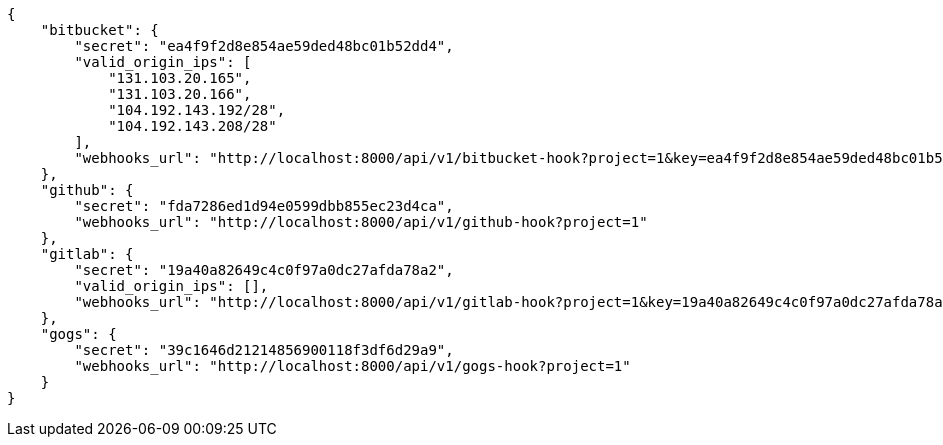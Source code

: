 [source,json]
----
{
    "bitbucket": {
        "secret": "ea4f9f2d8e854ae59ded48bc01b52dd4",
        "valid_origin_ips": [
            "131.103.20.165",
            "131.103.20.166",
            "104.192.143.192/28",
            "104.192.143.208/28"
        ],
        "webhooks_url": "http://localhost:8000/api/v1/bitbucket-hook?project=1&key=ea4f9f2d8e854ae59ded48bc01b52dd4"
    },
    "github": {
        "secret": "fda7286ed1d94e0599dbb855ec23d4ca",
        "webhooks_url": "http://localhost:8000/api/v1/github-hook?project=1"
    },
    "gitlab": {
        "secret": "19a40a82649c4c0f97a0dc27afda78a2",
        "valid_origin_ips": [],
        "webhooks_url": "http://localhost:8000/api/v1/gitlab-hook?project=1&key=19a40a82649c4c0f97a0dc27afda78a2"
    },
    "gogs": {
        "secret": "39c1646d21214856900118f3df6d29a9",
        "webhooks_url": "http://localhost:8000/api/v1/gogs-hook?project=1"
    }
}
----
